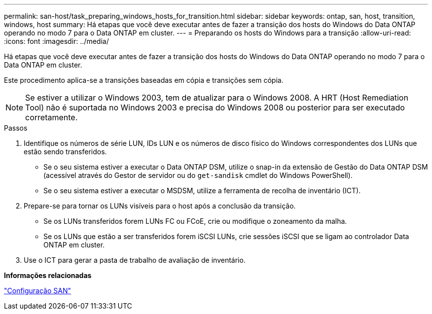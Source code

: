 ---
permalink: san-host/task_preparing_windows_hosts_for_transition.html 
sidebar: sidebar 
keywords: ontap, san, host, transition, windows, host 
summary: Há etapas que você deve executar antes de fazer a transição dos hosts do Windows do Data ONTAP operando no modo 7 para o Data ONTAP em cluster. 
---
= Preparando os hosts do Windows para a transição
:allow-uri-read: 
:icons: font
:imagesdir: ../media/


[role="lead"]
Há etapas que você deve executar antes de fazer a transição dos hosts do Windows do Data ONTAP operando no modo 7 para o Data ONTAP em cluster.

Este procedimento aplica-se a transições baseadas em cópia e transições sem cópia.


NOTE: Se estiver a utilizar o Windows 2003, tem de atualizar para o Windows 2008. A HRT (Host Remediation Tool) não é suportada no Windows 2003 e precisa do Windows 2008 ou posterior para ser executado corretamente.

.Passos
. Identifique os números de série LUN, IDs LUN e os números de disco físico do Windows correspondentes dos LUNs que estão sendo transferidos.
+
** Se o seu sistema estiver a executar o Data ONTAP DSM, utilize o snap-in da extensão de Gestão do Data ONTAP DSM (acessível através do Gestor de servidor ou do `get-sandisk` cmdlet do Windows PowerShell).
** Se o seu sistema estiver a executar o MSDSM, utilize a ferramenta de recolha de inventário (ICT).


. Prepare-se para tornar os LUNs visíveis para o host após a conclusão da transição.
+
** Se os LUNs transferidos forem LUNs FC ou FCoE, crie ou modifique o zoneamento da malha.
** Se os LUNs que estão a ser transferidos forem iSCSI LUNs, crie sessões iSCSI que se ligam ao controlador Data ONTAP em cluster.


. Use o ICT para gerar a pasta de trabalho de avaliação de inventário.


*Informações relacionadas*

https://docs.netapp.com/ontap-9/topic/com.netapp.doc.dot-cm-sanconf/home.html["Configuração SAN"]
